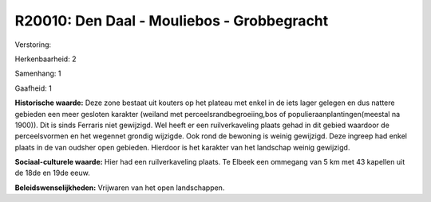 R20010: Den Daal - Mouliebos - Grobbegracht
===========================================

Verstoring:

Herkenbaarheid: 2

Samenhang: 1

Gaafheid: 1

**Historische waarde:**
Deze zone bestaat uit kouters op het plateau met enkel in de iets
lager gelegen en dus nattere gebieden een meer gesloten karakter
(weiland met perceelsrandbegroeiing,bos of populieraanplantingen(meestal
na 1900)). Dit is sinds Ferraris niet gewijzigd. Wel heeft er een
ruilverkaveling plaats gehad in dit gebied waardoor de perceelsvormen en
het wegennet grondig wijzigde. Ook rond de bewoning is weinig gewijzigd.
Deze ingreep had enkel plaats in de van oudsher open gebieden. Hierdoor
is het karakter van het landschap weinig gewijzigd.

**Sociaal-culturele waarde:**
Hier had een ruilverkaveling plaats. Te Elbeek een ommegang van 5 km
met 43 kapellen uit de 18de en 19de eeuw.



**Beleidswenselijkheden:**
Vrijwaren van het open landschappen.
